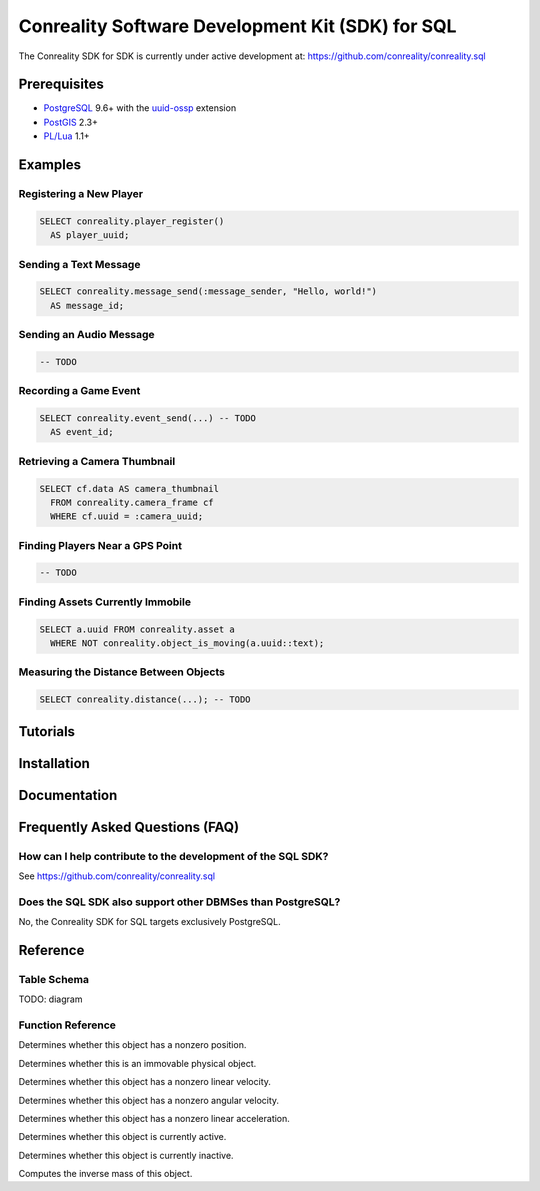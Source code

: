 *************************************************
Conreality Software Development Kit (SDK) for SQL
*************************************************

The Conreality SDK for SDK is currently under active development at:
https://github.com/conreality/conreality.sql

Prerequisites
=============

* `PostgreSQL <http://postgresql.org/>`__ 9.6+
  with the
  `uuid-ossp <https://www.postgresql.org/docs/current/static/uuid-ossp.html>`__
  extension
* `PostGIS <http://postgis.net/>`__ 2.3+
* `PL/Lua <https://github.com/pllua/pllua>`__ 1.1+

Examples
========

Registering a New Player
------------------------

.. code-block:: postgresql

   SELECT conreality.player_register()
     AS player_uuid;

Sending a Text Message
----------------------

.. code-block:: postgresql

   SELECT conreality.message_send(:message_sender, "Hello, world!")
     AS message_id;

Sending an Audio Message
------------------------

.. code-block:: postgresql

   -- TODO

Recording a Game Event
----------------------

.. code-block:: postgresql

   SELECT conreality.event_send(...) -- TODO
     AS event_id;

Retrieving a Camera Thumbnail
-----------------------------

.. code-block:: postgresql

   SELECT cf.data AS camera_thumbnail
     FROM conreality.camera_frame cf
     WHERE cf.uuid = :camera_uuid;

Finding Players Near a GPS Point
--------------------------------

.. code-block:: postgresql

   -- TODO

Finding Assets Currently Immobile
---------------------------------

.. code-block:: postgresql

   SELECT a.uuid FROM conreality.asset a
     WHERE NOT conreality.object_is_moving(a.uuid::text);

Measuring the Distance Between Objects
--------------------------------------

.. code-block:: postgresql

   SELECT conreality.distance(...); -- TODO

Tutorials
=========

Installation
============

Documentation
=============

Frequently Asked Questions (FAQ)
================================

How can I help contribute to the development of the SQL SDK?
------------------------------------------------------------

See https://github.com/conreality/conreality.sql

Does the SQL SDK also support other DBMSes than PostgreSQL?
-----------------------------------------------------------

No, the Conreality SDK for SQL targets exclusively PostgreSQL.

Reference
=========

Table Schema
------------

TODO: diagram

Function Reference
------------------

.. describe:: conreality.event_send(event_predicate text, event_subject text, event_object text)

.. describe:: conreality.message_send(message_sender text, message_text text)

.. describe:: conreality.object_is_located(object_uuid text)

Determines whether this object has a nonzero position.

.. describe:: conreality.object_is_immovable(object_uuid text)

Determines whether this is an immovable physical object.

.. describe:: conreality.object_is_moving(object_uuid text)

Determines whether this object has a nonzero linear velocity.

.. describe:: conreality.object_is_rotating(object_uuid text)

Determines whether this object has a nonzero angular velocity.

.. describe:: conreality.object_is_accelerating(object_uuid text)

Determines whether this object has a nonzero linear acceleration.

.. describe:: conreality.object_is_active(object_uuid text)

Determines whether this object is currently active.

.. describe:: conreality.object_is_inactive(object_uuid text)

Determines whether this object is currently inactive.

.. describe:: conreality.object_invert_mass(object_uuid text)

Computes the inverse mass of this object.

.. describe:: conreality.player_register()

.. describe:: conreality.player_register(player_uuid uuid, player_nick text)

.. describe:: conreality.player_deregister(player_uuid uuid)

.. describe:: conreality.point_2d(x float, y float)

.. describe:: conreality.point_3d(x float, y float, z float)

.. describe:: conreality.point_gps(lon float, lat float)

.. describe:: conreality.session_start()

.. describe:: conreality.session_terminate()
